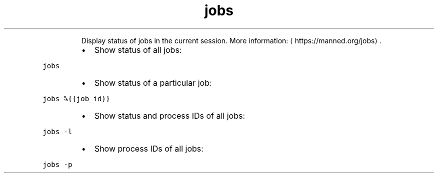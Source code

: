 .TH jobs
.PP
.RS
Display status of jobs in the current session.
More information: \[la]https://manned.org/jobs\[ra]\&.
.RE
.RS
.IP \(bu 2
Show status of all jobs:
.RE
.PP
\fB\fCjobs\fR
.RS
.IP \(bu 2
Show status of a particular job:
.RE
.PP
\fB\fCjobs %{{job_id}}\fR
.RS
.IP \(bu 2
Show status and process IDs of all jobs:
.RE
.PP
\fB\fCjobs \-l\fR
.RS
.IP \(bu 2
Show process IDs of all jobs:
.RE
.PP
\fB\fCjobs \-p\fR

